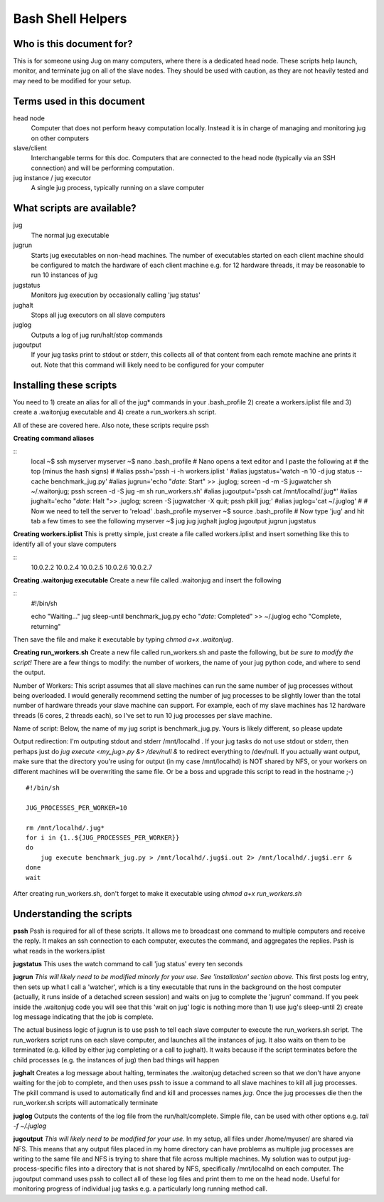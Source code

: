 Bash Shell Helpers
==================

Who is this document for?
-------------------------

This is for someone using Jug on many computers, where there is a 
dedicated head node. These scripts help launch, monitor, and terminate
jug on all of the slave nodes. They should be used with caution, as they
are not heavily tested and may need to be modified for your setup. 

Terms used in this document
---------------------------

head node
  Computer that does not perform heavy computation locally. Instead it is
  in charge of managing and monitoring jug on other computers
slave/client
  Interchangable terms for this doc. Computers that are connected to the 
  head node (typically via an SSH connection) and will be performing 
  computation. 
jug instance / jug executor
  A single jug process, typically running on a slave computer

What scripts are available? 
---------------------------
jug
  The normal jug executable
jugrun
  Starts jug executables on non-head machines. The number of executables
  started on each client machine should be configured to match the 
  hardware of each client machine e.g. for 12 hardware threads, it may
  be reasonable to run 10 instances of jug
jugstatus
  Monitors jug execution by occasionally calling 'jug status'
jughalt
  Stops all jug executors on all slave computers
juglog
  Outputs a log of jug run/halt/stop commands
jugoutput
  If your jug tasks print to stdout or stderr, this collects all 
  of that content from each remote machine ane prints it out. 
  Note that this command will likely need to be configured for 
  your computer

Installing these scripts
------------------------

You need to 1) create an alias for all of the jug* commands in your
.bash_profile 2) create a workers.iplist file and 3) create a 
.waitonjug executable and 4) create a run_workers.sh script. 

All of these are covered here. Also note, these scripts require 
pssh

**Creating command aliases**

::
  local ~$ ssh myserver
  myserver ~$ nano .bash_profile
  # Nano opens a text editor and I paste the following at 
  # the top (minus the hash signs) 
  #
  #alias pssh='pssh -i -h workers.iplist '
  #alias jugstatus='watch -n 10 -d jug status --cache benchmark_jug.py'
  #alias jugrun='echo "`date`: Start" >> .juglog; screen -d -m -S jugwatcher sh ~/.waitonjug; pssh screen -d -S jug -m sh run_workers.sh'
  #alias jugoutput='pssh cat /mnt/localhd/.jug*'
  #alias jughalt='echo "`date`: Halt ">> .juglog; screen -S jugwatcher -X quit;  pssh pkill jug;'
  #alias juglog='cat ~/.juglog'
  #
  # Now we need to tell the server to 'reload' .bash_profile 
  myserver ~$ source .bash_profile
  # Now type 'jug' and hit tab a few times to see the following
  myserver ~$ jug
  jug    jughalt    juglog     jugoutput  jugrun     jugstatus  

**Creating workers.iplist**
This is pretty simple, just create a file called workers.iplist and 
insert something like this to identify all of your slave computers

::
  10.0.2.2
  10.0.2.4
  10.0.2.5
  10.0.2.6
  10.0.2.7


**Creating .waitonjug executable**
Create a new file called .waitonjug and insert the following

::
 #!/bin/sh

 echo "Waiting..."
 jug sleep-until benchmark_jug.py
 echo "`date`: Completed" >> ~/.juglog
 echo "Complete, returning"

Then save the file and make it executable by typing `chmod a+x .waitonjug`. 

**Creating run_workers.sh**
Create a new file called run_workers.sh and paste the following, 
but *be sure to modify the script!* There are a few things to 
modify: the number of workers, the name of your jug python code, 
and where to send the output. 

Number of Workers: This script assumes that all slave machines can run 
the same number of jug processes without being overloaded. I would 
generally recommend setting the number of 
jug processes to be slightly lower than the total number of hardware
threads your slave machine can support. For example, each of my 
slave machines has 12 hardware threads (6 cores, 2 threads each), 
so I've set to run 10 jug processes per slave machine. 

Name of script: Below, the name of my jug script is benchmark_jug.py. 
Yours is likely different, so please update

Output redirection: I'm outputing stdout and stderr /mnt/localhd . If 
your jug tasks do not use stdout or stderr, then perhaps just do 
`jug execute <my_jug>.py &> /dev/null &` to redirect everything to 
/dev/null. If you actually want output, make sure that the directory 
you're using for output (in my case /mnt/localhd) is NOT shared by NFS, 
or your workers on different machines will be overwriting the same 
file. Or be a boss and upgrade this script to read in the hostname ;-)

::

    #!/bin/sh

    JUG_PROCESSES_PER_WORKER=10

    rm /mnt/localhd/.jug*
    for i in {1..${JUG_PROCESSES_PER_WORKER}}
    do
        jug execute benchmark_jug.py > /mnt/localhd/.jug$i.out 2> /mnt/localhd/.jug$i.err &
    done
    wait

After creating run_workers.sh, don't forget to make it 
executable using `chmod a+x run_workers.sh`

Understanding the scripts
-------------------------

**pssh**
Pssh is required for all of these scripts. It allows me to 
broadcast one command to multiple computers and receive the 
reply. It makes an ssh connection to each computer, executes
the command, and aggregates the replies. Pssh is what reads 
in the workers.iplist

**jugstatus**
This uses the watch command to call 'jug status' every ten seconds

**jugrun**
*This will likely need to be modified minorly for your use. See
'installation' section above.*
This first posts log entry, then sets up what I call a 'watcher',
which is a tiny executable that runs in the background on the host
computer (actually, it runs inside of a detached screen session)
and waits on jug to complete the 'jugrun' command. If you peek
inside the .waitonjug code you will see that this 'wait on jug' 
logic is nothing more than 1) use jug's sleep-until 2) create 
log message indicating that the job is complete. 

The actual business logic of jugrun is to use pssh to tell each
slave computer to execute the run_workers.sh script. The 
run_workers script runs on each slave computer, and launches 
all the instances of jug. It also waits on them to be terminated
(e.g. killed by either jug completing or a call to jughalt). It
waits because if the script terminates before the child processes
(e.g. the instances of jug) then bad things will happen

**jughalt**
Creates a log message about halting, terminates the .waitonjug 
detached screen so that we don't have anyone waiting for the 
job to complete, and then uses pssh to issue a command to all 
slave machines to kill all jug processes. The pkill command is 
used to automatically find and kill and processes names *jug*. 
Once the jug processes die then the run_worker.sh scripts will 
automatically terminate

**juglog**
Outputs the contents of the log file from the run/halt/complete. 
Simple file, can be used with other options e.g. `tail -f ~/.juglog`

**jugoutput**
*This will likely need to be modified for your use.* In my setup, 
all files under /home/myuser/ are shared via NFS. This means that 
any output files placed in my home directory can have problems as 
multiple jug processes are writing to the same file and NFS is 
trying to share that file across multiple machines. My solution was
to output jug-process-specific files into a directory that is not
shared by NFS, specifically /mnt/localhd on each computer. The 
jugoutput command uses pssh to collect all of these log files
and print them to me on the head node. Useful for monitoring 
progress of individual jug tasks e.g. a particularly long running
method call. 

